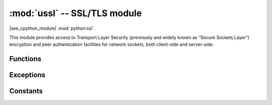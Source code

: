 :mod:`ussl` -- SSL/TLS module
=============================

.. module:: ussl
   :synopsis: TLS/SSL wrapper for socket objects

|see_cpython_module| :mod:`python:ssl`.

This module provides access to Transport Layer Security (previously and
widely known as “Secure Sockets Layer”) encryption and peer authentication
facilities for network sockets, both client-side and server-side.

Functions
---------

.. function:: ussl.wrap_socket(sock, server_side=False, keyfile=None, certfile=None, cert_reqs=CERT_NONE, ca_certs=None, server_hostname=None, do_handshake=True)

   Takes a `stream` *sock* (usually usocket.socket instance of ``SOCK_STREAM`` type),
   and returns an instance of ssl.SSLSocket, which wraps the underlying stream in
   an SSL context. The returned object has the usual `stream` interface methods like
   ``read()``, ``write()``, etc.
   A server-side SSL socket should be created from a normal socket returned from
   :meth:`~usocket.socket.accept()` on a non-SSL listening server socket.

   Parameters:

   - ``server_side``: creates a server connection if True, else client connection. A
     server connection requires a ``keyfile`` and a ``certfile``.
   - ``cert_reqs``: specifies the level of certificate checking to be performed.
   - ``ca_certs``: root certificates to use for certificate checking.
   - ``server_hostname``: specifies the hostname of the server for verification purposes
     as well for SNI (Server Name Identification).
   - ``do_handshake``: determines whether the handshake is done as part of the ``wrap_socket``
     or whether it is deferred to be done as part of the initial reads or writes
     (there is no ``do_handshake`` method as in CPython).
     For blocking sockets doing the handshake immediately is standard. For non-blocking
     sockets (i.e. when the *sock* passed into ``wrap_socket`` is in non-blocking mode)
     the handshake should generally be deferred because otherwise ``wrap_socket`` blocks
     until it completes. Note that in AXTLS the handshake can be deferred until the first
     read or write but it then blocks until completion.

   Depending on the underlying module implementation in a particular
   :term:`MicroPython port`, some or all keyword arguments above may be not supported.

.. warnings::

   Some implementations of ``ussl`` module do NOT validate server certificates,
   which makes an SSL connection established prone to man-in-the-middle attacks.

   CPython's ``wrap_socket`` returns an ``SSLSocket`` object which has methods typical
   for sockets, such as ``send``, ``recv``, etc. MicroPython's ``wrap_socket``
   returns an object more similar to CPython's ``SSLObject`` which does not have
   these socket methods.

Exceptions
----------

.. data:: ssl.SSLError

   This exception does NOT exist. Instead its base class, OSError, is used.

Constants
---------

.. data:: ussl.CERT_NONE
          ussl.CERT_OPTIONAL
          ussl.CERT_REQUIRED

    Supported values for *cert_reqs* parameter.

    - CERT_NONE: in client mode accept just about any cert, in server mode do not
      request a cert from the client.
    - CERT_OPTIONAL: in client mode behaves the same as CERT_REQUIRED and in server
      mode requests an optional cert from the client for authentication.
    - CERT_REQUIRED: in client mode validates the server's cert and
      in server mode requires the client to send a cert for authentication. Note that
      ussl does not actually support client authentication.
